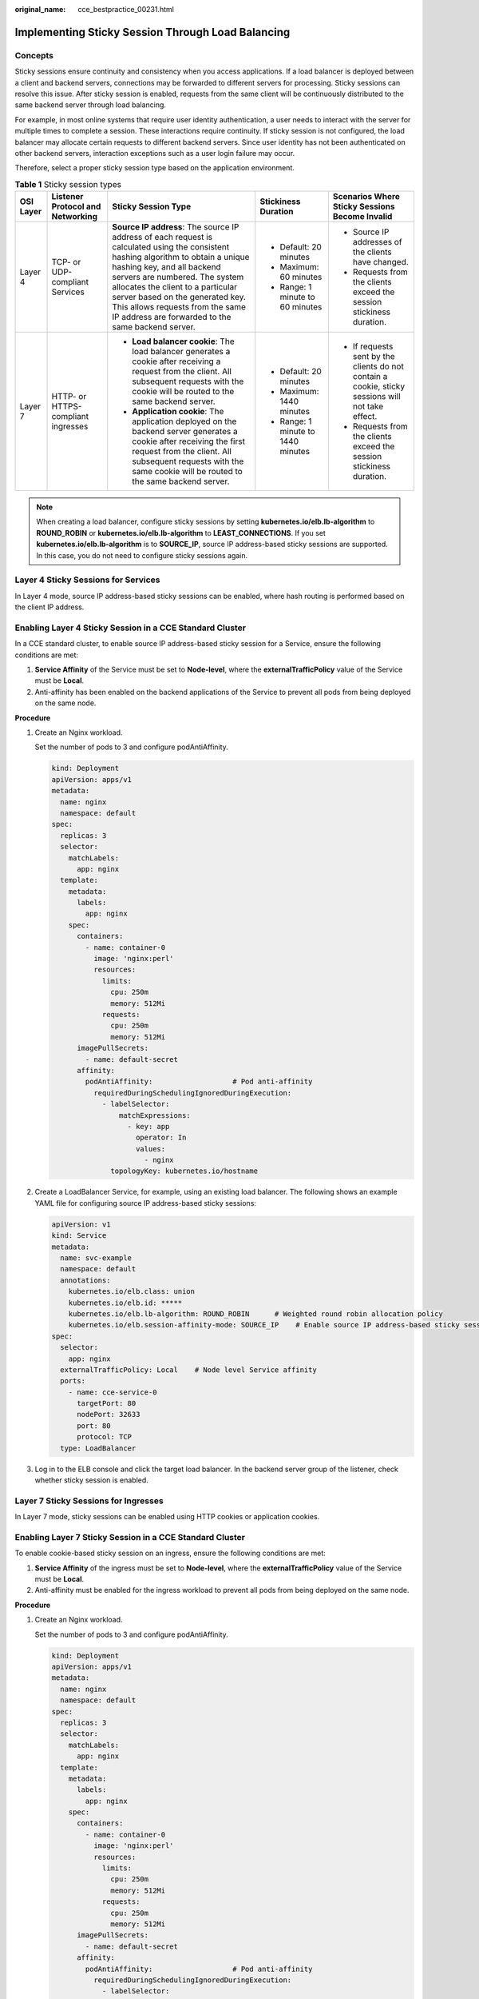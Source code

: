 :original_name: cce_bestpractice_00231.html

.. _cce_bestpractice_00231:

Implementing Sticky Session Through Load Balancing
==================================================

Concepts
--------

Sticky sessions ensure continuity and consistency when you access applications. If a load balancer is deployed between a client and backend servers, connections may be forwarded to different servers for processing. Sticky sessions can resolve this issue. After sticky session is enabled, requests from the same client will be continuously distributed to the same backend server through load balancing.

For example, in most online systems that require user identity authentication, a user needs to interact with the server for multiple times to complete a session. These interactions require continuity. If sticky session is not configured, the load balancer may allocate certain requests to different backend servers. Since user identity has not been authenticated on other backend servers, interaction exceptions such as a user login failure may occur.

Therefore, select a proper sticky session type based on the application environment.

.. table:: **Table 1** Sticky session types

   +-------------+------------------------------------+--------------------------------------------------------------------------------------------------------------------------------------------------------------------------------------------------------------------------------------------------------------------------------------------------------------------------------------------------------------------+------------------------------------+---------------------------------------------------------------------------------------------------+
   | OSI Layer   | Listener Protocol and Networking   | Sticky Session Type                                                                                                                                                                                                                                                                                                                                                | Stickiness Duration                | Scenarios Where Sticky Sessions Become Invalid                                                    |
   +=============+====================================+====================================================================================================================================================================================================================================================================================================================================================================+====================================+===================================================================================================+
   | Layer 4     | TCP- or UDP-compliant Services     | **Source IP address**: The source IP address of each request is calculated using the consistent hashing algorithm to obtain a unique hashing key, and all backend servers are numbered. The system allocates the client to a particular server based on the generated key. This allows requests from the same IP address are forwarded to the same backend server. | -  Default: 20 minutes             | -  Source IP addresses of the clients have changed.                                               |
   |             |                                    |                                                                                                                                                                                                                                                                                                                                                                    | -  Maximum: 60 minutes             | -  Requests from the clients exceed the session stickiness duration.                              |
   |             |                                    |                                                                                                                                                                                                                                                                                                                                                                    | -  Range: 1 minute to 60 minutes   |                                                                                                   |
   +-------------+------------------------------------+--------------------------------------------------------------------------------------------------------------------------------------------------------------------------------------------------------------------------------------------------------------------------------------------------------------------------------------------------------------------+------------------------------------+---------------------------------------------------------------------------------------------------+
   | Layer 7     | HTTP- or HTTPS-compliant ingresses | -  **Load balancer cookie**: The load balancer generates a cookie after receiving a request from the client. All subsequent requests with the cookie will be routed to the same backend server.                                                                                                                                                                    | -  Default: 20 minutes             | -  If requests sent by the clients do not contain a cookie, sticky sessions will not take effect. |
   |             |                                    | -  **Application cookie**: The application deployed on the backend server generates a cookie after receiving the first request from the client. All subsequent requests with the same cookie will be routed to the same backend server.                                                                                                                            | -  Maximum: 1440 minutes           | -  Requests from the clients exceed the session stickiness duration.                              |
   |             |                                    |                                                                                                                                                                                                                                                                                                                                                                    | -  Range: 1 minute to 1440 minutes |                                                                                                   |
   +-------------+------------------------------------+--------------------------------------------------------------------------------------------------------------------------------------------------------------------------------------------------------------------------------------------------------------------------------------------------------------------------------------------------------------------+------------------------------------+---------------------------------------------------------------------------------------------------+

.. note::

   When creating a load balancer, configure sticky sessions by setting **kubernetes.io/elb.lb-algorithm** to **ROUND_ROBIN** or **kubernetes.io/elb.lb-algorithm** to **LEAST_CONNECTIONS**. If you set **kubernetes.io/elb.lb-algorithm** is to **SOURCE_IP**, source IP address-based sticky sessions are supported. In this case, you do not need to configure sticky sessions again.

Layer 4 Sticky Sessions for Services
------------------------------------

In Layer 4 mode, source IP address-based sticky sessions can be enabled, where hash routing is performed based on the client IP address.

Enabling Layer 4 Sticky Session in a CCE Standard Cluster
---------------------------------------------------------

In a CCE standard cluster, to enable source IP address-based sticky session for a Service, ensure the following conditions are met:

#. **Service Affinity** of the Service must be set to **Node-level**, where the **externalTrafficPolicy** value of the Service must be **Local**.
#. Anti-affinity has been enabled on the backend applications of the Service to prevent all pods from being deployed on the same node.

**Procedure**

#. Create an Nginx workload.

   Set the number of pods to 3 and configure podAntiAffinity.

   .. code-block::

      kind: Deployment
      apiVersion: apps/v1
      metadata:
        name: nginx
        namespace: default
      spec:
        replicas: 3
        selector:
          matchLabels:
            app: nginx
        template:
          metadata:
            labels:
              app: nginx
          spec:
            containers:
              - name: container-0
                image: 'nginx:perl'
                resources:
                  limits:
                    cpu: 250m
                    memory: 512Mi
                  requests:
                    cpu: 250m
                    memory: 512Mi
            imagePullSecrets:
              - name: default-secret
            affinity:
              podAntiAffinity:                   # Pod anti-affinity
                requiredDuringSchedulingIgnoredDuringExecution:
                  - labelSelector:
                      matchExpressions:
                        - key: app
                          operator: In
                          values:
                            - nginx
                    topologyKey: kubernetes.io/hostname

#. Create a LoadBalancer Service, for example, using an existing load balancer. The following shows an example YAML file for configuring source IP address-based sticky sessions:

   .. code-block::

      apiVersion: v1
      kind: Service
      metadata:
        name: svc-example
        namespace: default
        annotations:
          kubernetes.io/elb.class: union
          kubernetes.io/elb.id: *****
          kubernetes.io/elb.lb-algorithm: ROUND_ROBIN      # Weighted round robin allocation policy
          kubernetes.io/elb.session-affinity-mode: SOURCE_IP    # Enable source IP address-based sticky session.
      spec:
        selector:
          app: nginx
        externalTrafficPolicy: Local    # Node level Service affinity
        ports:
          - name: cce-service-0
            targetPort: 80
            nodePort: 32633
            port: 80
            protocol: TCP
        type: LoadBalancer

#. Log in to the ELB console and click the target load balancer. In the backend server group of the listener, check whether sticky session is enabled.

Layer 7 Sticky Sessions for Ingresses
-------------------------------------

In Layer 7 mode, sticky sessions can be enabled using HTTP cookies or application cookies.

Enabling Layer 7 Sticky Session in a CCE Standard Cluster
---------------------------------------------------------

To enable cookie-based sticky session on an ingress, ensure the following conditions are met:

#. **Service Affinity** of the ingress must be set to **Node-level**, where the **externalTrafficPolicy** value of the Service must be **Local**.
#. Anti-affinity must be enabled for the ingress workload to prevent all pods from being deployed on the same node.

**Procedure**

#. Create an Nginx workload.

   Set the number of pods to 3 and configure podAntiAffinity.

   .. code-block::

      kind: Deployment
      apiVersion: apps/v1
      metadata:
        name: nginx
        namespace: default
      spec:
        replicas: 3
        selector:
          matchLabels:
            app: nginx
        template:
          metadata:
            labels:
              app: nginx
          spec:
            containers:
              - name: container-0
                image: 'nginx:perl'
                resources:
                  limits:
                    cpu: 250m
                    memory: 512Mi
                  requests:
                    cpu: 250m
                    memory: 512Mi
            imagePullSecrets:
              - name: default-secret
            affinity:
              podAntiAffinity:                   # Pod anti-affinity
                requiredDuringSchedulingIgnoredDuringExecution:
                  - labelSelector:
                      matchExpressions:
                        - key: app
                          operator: In
                          values:
                            - nginx
                    topologyKey: kubernetes.io/hostname

#. Create a Service for the workload. This section uses a NodePort Service as an example.

   Configure sticky sessions during the creation of a Service. An ingress can access multiple Services, and each Service can have different sticky sessions.

   .. code-block::

      apiVersion: v1
      kind: Service
      metadata:
        name: nginx
        namespace: default
        annotations:
          kubernetes.io/elb.lb-algorithm: ROUND_ROBIN      # Weighted round robin allocation policy
          kubernetes.io/elb.session-affinity-mode: HTTP_COOKIE      # HTTP cookie
          kubernetes.io/elb.session-affinity-option: '{"persistence_timeout":"1440"}'   # Session stickiness duration, in minutes. The value ranges from 1 to 1440.
      spec:
        selector:
          app: nginx
        ports:
          - name: cce-service-0
            protocol: TCP
            port: 80
            targetPort: 80
            nodePort: 32633            # Custom node port
        type: NodePort
        externalTrafficPolicy: Local   # Node level Service affinity

   You can also select **APP_COOKIE**.

   .. code-block::

      apiVersion: v1
      kind: Service
      metadata:
        name: nginx
        namespace: default
        annotations:
          kubernetes.io/elb.lb-algorithm: ROUND_ROBIN      # Weighted round robin allocation policy
          kubernetes.io/elb.session-affinity-mode: APP_COOKIE     # Select APP_COOKIE.
          kubernetes.io/elb.session-affinity-option: '{"app_cookie_name":"test"}'  # Application cookie name
      ...

#. Create an ingress and associate it with the Service.

   .. code-block::

      apiVersion: networking.k8s.io/v1
      kind: Ingress
      metadata:
        name: ingress-test
        namespace: default
        annotations:
          kubernetes.io/elb.class: union
          kubernetes.io/elb.port: '80'
          kubernetes.io/elb.id: *****
      spec:
        rules:
        - host: 'www.example.com'
          http:
            paths:
            - path: '/'
              backend:
                service:
                  name: nginx     # Service name
                  port:
                    number: 80
              property:
                ingress.beta.kubernetes.io/url-match-mode: STARTS_WITH
              pathType: ImplementationSpecific
        ingressClassName: cce

#. Log in to the ELB console and click the target load balancer. In the backend server group of the listener, check whether sticky session is enabled.
